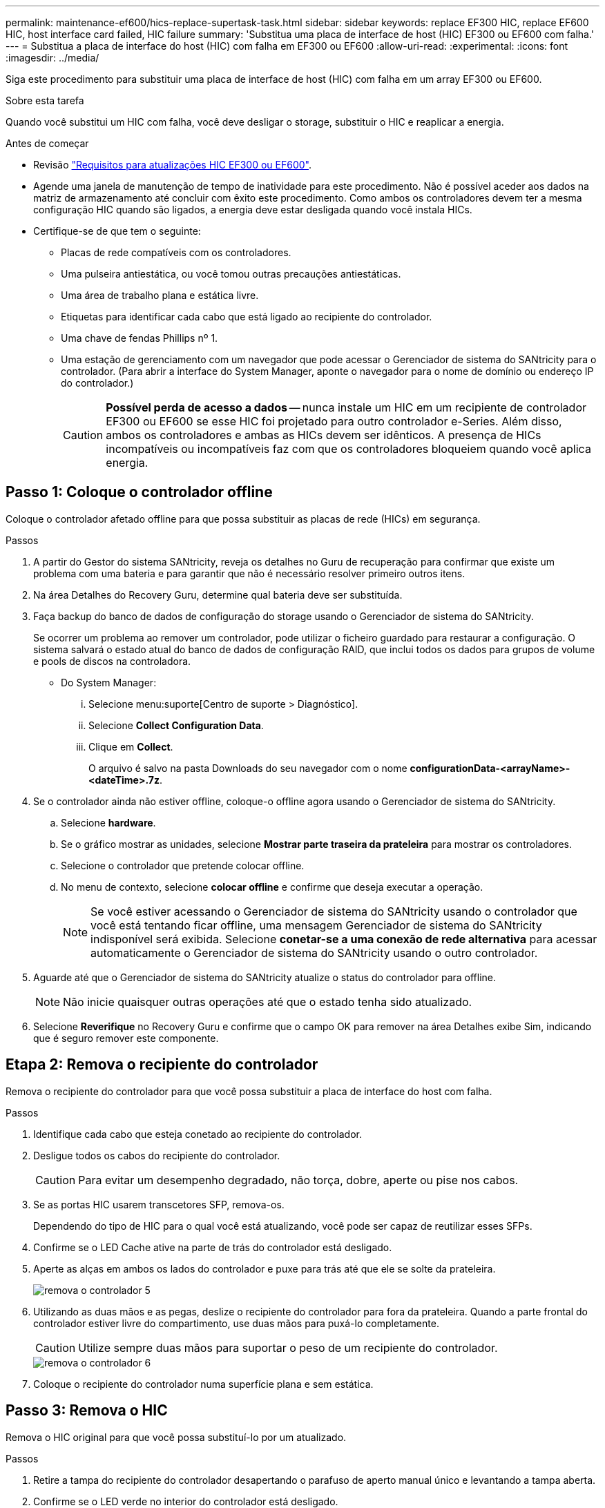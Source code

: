 ---
permalink: maintenance-ef600/hics-replace-supertask-task.html 
sidebar: sidebar 
keywords: replace EF300 HIC, replace EF600 HIC, host interface card failed, HIC failure 
summary: 'Substitua uma placa de interface de host (HIC) EF300 ou EF600 com falha.' 
---
= Substitua a placa de interface do host (HIC) com falha em EF300 ou EF600
:allow-uri-read: 
:experimental: 
:icons: font
:imagesdir: ../media/


[role="lead"]
Siga este procedimento para substituir uma placa de interface de host (HIC) com falha em um array EF300 ou EF600.

.Sobre esta tarefa
Quando você substitui um HIC com falha, você deve desligar o storage, substituir o HIC e reaplicar a energia.

.Antes de começar
* Revisão link:hics-overview-supertask-concept.html["Requisitos para atualizações HIC EF300 ou EF600"].
* Agende uma janela de manutenção de tempo de inatividade para este procedimento. Não é possível aceder aos dados na matriz de armazenamento até concluir com êxito este procedimento. Como ambos os controladores devem ter a mesma configuração HIC quando são ligados, a energia deve estar desligada quando você instala HICs.
* Certifique-se de que tem o seguinte:
+
** Placas de rede compatíveis com os controladores.
** Uma pulseira antiestática, ou você tomou outras precauções antiestáticas.
** Uma área de trabalho plana e estática livre.
** Etiquetas para identificar cada cabo que está ligado ao recipiente do controlador.
** Uma chave de fendas Phillips nº 1.
** Uma estação de gerenciamento com um navegador que pode acessar o Gerenciador de sistema do SANtricity para o controlador. (Para abrir a interface do System Manager, aponte o navegador para o nome de domínio ou endereço IP do controlador.)
+

CAUTION: *Possível perda de acesso a dados* -- nunca instale um HIC em um recipiente de controlador EF300 ou EF600 se esse HIC foi projetado para outro controlador e-Series. Além disso, ambos os controladores e ambas as HICs devem ser idênticos. A presença de HICs incompatíveis ou incompatíveis faz com que os controladores bloqueiem quando você aplica energia.







== Passo 1: Coloque o controlador offline

Coloque o controlador afetado offline para que possa substituir as placas de rede (HICs) em segurança.

.Passos
. A partir do Gestor do sistema SANtricity, reveja os detalhes no Guru de recuperação para confirmar que existe um problema com uma bateria e para garantir que não é necessário resolver primeiro outros itens.
. Na área Detalhes do Recovery Guru, determine qual bateria deve ser substituída.
. Faça backup do banco de dados de configuração do storage usando o Gerenciador de sistema do SANtricity.
+
Se ocorrer um problema ao remover um controlador, pode utilizar o ficheiro guardado para restaurar a configuração. O sistema salvará o estado atual do banco de dados de configuração RAID, que inclui todos os dados para grupos de volume e pools de discos na controladora.

+
** Do System Manager:
+
... Selecione menu:suporte[Centro de suporte > Diagnóstico].
... Selecione *Collect Configuration Data*.
... Clique em *Collect*.
+
O arquivo é salvo na pasta Downloads do seu navegador com o nome *configurationData-<arrayName>-<dateTime>.7z*.





. Se o controlador ainda não estiver offline, coloque-o offline agora usando o Gerenciador de sistema do SANtricity.
+
.. Selecione *hardware*.
.. Se o gráfico mostrar as unidades, selecione *Mostrar parte traseira da prateleira* para mostrar os controladores.
.. Selecione o controlador que pretende colocar offline.
.. No menu de contexto, selecione *colocar offline* e confirme que deseja executar a operação.
+

NOTE: Se você estiver acessando o Gerenciador de sistema do SANtricity usando o controlador que você está tentando ficar offline, uma mensagem Gerenciador de sistema do SANtricity indisponível será exibida. Selecione *conetar-se a uma conexão de rede alternativa* para acessar automaticamente o Gerenciador de sistema do SANtricity usando o outro controlador.



. Aguarde até que o Gerenciador de sistema do SANtricity atualize o status do controlador para offline.
+

NOTE: Não inicie quaisquer outras operações até que o estado tenha sido atualizado.

. Selecione *Reverifique* no Recovery Guru e confirme que o campo OK para remover na área Detalhes exibe Sim, indicando que é seguro remover este componente.




== Etapa 2: Remova o recipiente do controlador

Remova o recipiente do controlador para que você possa substituir a placa de interface do host com falha.

.Passos
. Identifique cada cabo que esteja conetado ao recipiente do controlador.
. Desligue todos os cabos do recipiente do controlador.
+

CAUTION: Para evitar um desempenho degradado, não torça, dobre, aperte ou pise nos cabos.

. Se as portas HIC usarem transcetores SFP, remova-os.
+
Dependendo do tipo de HIC para o qual você está atualizando, você pode ser capaz de reutilizar esses SFPs.

. Confirme se o LED Cache ative na parte de trás do controlador está desligado.
. Aperte as alças em ambos os lados do controlador e puxe para trás até que ele se solte da prateleira.
+
image::../media/remove_controller_5.png[remova o controlador 5]

. Utilizando as duas mãos e as pegas, deslize o recipiente do controlador para fora da prateleira. Quando a parte frontal do controlador estiver livre do compartimento, use duas mãos para puxá-lo completamente.
+

CAUTION: Utilize sempre duas mãos para suportar o peso de um recipiente do controlador.

+
image::../media/remove_controller_6.png[remova o controlador 6]

. Coloque o recipiente do controlador numa superfície plana e sem estática.




== Passo 3: Remova o HIC

Remova o HIC original para que você possa substituí-lo por um atualizado.

.Passos
. Retire a tampa do recipiente do controlador desapertando o parafuso de aperto manual único e levantando a tampa aberta.
. Confirme se o LED verde no interior do controlador está desligado.
+
Se este LED verde estiver ligado, o controlador ainda está a utilizar a bateria. Deve aguardar que este LED se apague antes de remover quaisquer componentes.

. Utilizando uma chave de fendas Phillips, retire os dois parafusos que fixam a placa frontal HIC ao recipiente do controlador.
+
image::../media/hic_2.png[hic 2]

+

NOTE: A imagem acima é um exemplo; a aparência do seu HIC pode diferir.

. Retire a placa frontal do HIC.
. Utilizando os dedos ou uma chave de fendas Phillips, desaperte o parafuso de aperto manual único que fixa o HIC à placa do controlador.
+
image::../media/hic_3.png[hic 3]

+

NOTE: O HIC vem com três localizações de parafuso na parte superior, mas é fixado com apenas um.

+

NOTE: A imagem acima é um exemplo; a aparência do seu HIC pode diferir.

. Solte cuidadosamente o HIC da placa controladora levantando-o para cima e para fora do controlador.
+

CAUTION: Tenha cuidado para não arranhar ou bater os componentes na parte inferior do HIC ou na parte superior da placa controladora.

+
image::../media/hic_4.png[hic 4]

+

NOTE: A imagem acima é um exemplo; a aparência do seu HIC pode diferir.

. Coloque o HIC sobre uma superfície plana e livre de estática.




== Passo 4: Substitua o HIC

Depois de remover o HIC antigo, instale um novo HIC.


CAUTION: *Possível perda de acesso a dados* -- nunca instale um HIC em um recipiente de controlador EF300 ou EF600 se esse HIC foi projetado para outro controlador e-Series. Além disso, se você tiver uma configuração duplex, ambos os controladores e ambas as HICs devem ser idênticos. A presença de HICs incompatíveis ou incompatíveis faz com que os controladores bloqueiem quando você aplica energia.

.Passos
. Desembale o novo HIC e a nova placa frontal HIC.
. Alinhe o parafuso de aperto manual único no HIC com os orifícios correspondentes no controlador e alinhe o conetor na parte inferior do HIC com o conetor de interface HIC na placa do controlador.
+
Tenha cuidado para não arranhar ou bater os componentes na parte inferior do HIC ou na parte superior da placa controladora.

. Baixe cuidadosamente o HIC para o devido lugar e assente o conetor HIC pressionando suavemente o HIC.
+

CAUTION: **Possíveis danos ao equipamento** - tenha muito cuidado para não apertar o conetor de fita dourada para os LEDs do controlador entre o HIC e o parafuso de aperto manual.

+
image::../media/hic_7.png[hic 7]

+

NOTE: A imagem acima é um exemplo; a aparência do seu HIC pode diferir.

. Aperte manualmente o parafuso manual HIC.
+
Não use uma chave de fenda, ou você pode apertar demais os parafusos.

. Utilizando uma chave de fendas Phillips nº 1, fixe a placa frontal HIC removida do HIC original com os três parafusos.




== Etapa 5: Reinstale o recipiente do controlador

Depois de substituir o HIC, reinstale o recipiente do controlador na prateleira do controlador.

.Passos
. Baixe a tampa do recipiente do controlador e fixe o parafuso de aperto manual.
. Enquanto aperta as alças do controlador, deslize suavemente o recipiente do controlador até a prateleira do controlador.
+

NOTE: O controlador clica audivelmente quando instalado corretamente na prateleira.

+
image::../media/remove_controller_7.png[remova o controlador 7]

. Instale os SFPs no novo HIC e volte a ligar todos os cabos.
+
Se você estiver usando mais de um protocolo de host, certifique-se de instalar os SFPs nas portas de host corretas.





== Passo 6: Substituição completa do HIC

Coloque o controlador on-line, colete dados de suporte e retome as operações.

.Passos
. Coloque o controlador online.
+
.. No System Manager, navegue até a página de hardware.
.. Selecione *Mostrar parte posterior do controlador*.
.. Selecione o controlador com a placa de interface do host substituída.
.. Selecione *Place on-line* na lista suspensa.


. À medida que o controlador arranca, verifique os LEDs do controlador.
+
Quando a comunicação com o outro controlador é restabelecida:

+
** O LED âmbar de atenção permanece aceso.
** Os LEDs do Host Link podem estar ligados, piscando ou desligados, dependendo da interface do host.


. Quando o controlador estiver novamente online, confirme se o seu estado é ideal e verifique os LEDs de atenção do compartimento do controlador.
+
Se o estado não for o ideal ou se algum dos LEDs de atenção estiver aceso, confirme se todos os cabos estão corretamente encaixados e o recipiente do controlador está instalado corretamente. Se necessário, remova e reinstale o recipiente do controlador.

+

NOTE: Se não conseguir resolver o problema, contacte o suporte técnico.

. Clique em menu:hardware[suporte > Centro de Atualização] para garantir que a versão mais recente do SANtricity os esteja instalada.
+
Conforme necessário, instale a versão mais recente.

. Verifique se todos os volumes foram devolvidos ao proprietário preferido.
+
.. Selecione menu:armazenamento[volumes]. Na página *todos os volumes*, verifique se os volumes são distribuídos aos seus proprietários preferidos. Selecione menu:mais[alterar propriedade] para ver os proprietários de volume.
.. Se todos os volumes forem propriedade do proprietário preferido, avance para o passo 6.
.. Se nenhum dos volumes for retornado, você deverá retornar manualmente os volumes. Vá para menu:mais[redistribuir volumes].
.. Se apenas alguns dos volumes forem devolvidos aos seus proprietários preferidos após a distribuição automática ou a distribuição manual, você deverá verificar o Recovery Guru para problemas de conetividade do host.
.. Se não houver Recovery Guru presente ou se seguir as etapas do Recovery Guru, os volumes ainda não serão devolvidos aos seus proprietários preferenciais, entre em Contato com o suporte.


. Colete dados de suporte para sua matriz de armazenamento usando o Gerenciador de sistema do SANtricity.
+
.. Selecione menu:suporte[Centro de suporte > Diagnóstico].
.. Selecione *coletar dados de suporte*.
.. Clique em *Collect*.
+
O arquivo é salvo na pasta Downloads do seu navegador com o nome *support-data.7z*.





.O que se segue?
A substituição da placa de interface do host está concluída. Pode retomar as operações normais.
